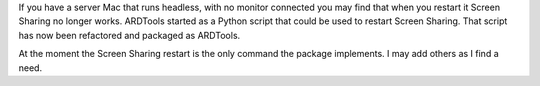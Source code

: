If you have a server Mac that runs headless, with no monitor connected you 
may find that when you restart it Screen Sharing no longer works. ARDTools 
started as a Python script that could be used to restart Screen Sharing. That 
script has now been refactored and packaged as ARDTools.

At the moment the Screen Sharing restart is the only command the package 
implements. I may add others as I find a need.